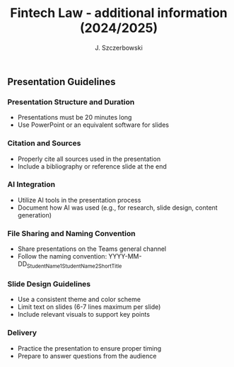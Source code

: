 #+title: Fintech Law - additional information (2024/2025)
#+AUTHOR: J. Szczerbowski
#+OPTIONS: tex:t p:t toc:nil
#+LANGUAGE: en
#+STARTUP: latexpreview

** Presentation Guidelines

*** Presentation Structure and Duration
- Presentations must be 20 minutes long
- Use PowerPoint or an equivalent software for slides

*** Citation and Sources
- Properly cite all sources used in the presentation
- Include a bibliography or reference slide at the end

*** AI Integration
- Utilize AI tools in the presentation process
- Document how AI was used (e.g., for research, slide design, content generation)

*** File Sharing and Naming Convention
- Share presentations on the Teams general channel
- Follow the naming convention: 
  YYYY-MM-DD_StudentName1_StudentName2_ShortTitle

*** Slide Design Guidelines
- Use a consistent theme and color scheme
- Limit text on slides (6-7 lines maximum per slide)
- Include relevant visuals to support key points

*** Delivery
- Practice the presentation to ensure proper timing
- Prepare to answer questions from the audience
